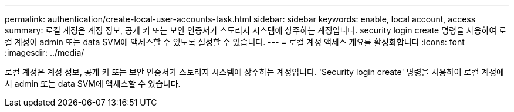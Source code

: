 ---
permalink: authentication/create-local-user-accounts-task.html 
sidebar: sidebar 
keywords: enable, local account, access 
summary: 로컬 계정은 계정 정보, 공개 키 또는 보안 인증서가 스토리지 시스템에 상주하는 계정입니다. security login create 명령을 사용하여 로컬 계정이 admin 또는 data SVM에 액세스할 수 있도록 설정할 수 있습니다. 
---
= 로컬 계정 액세스 개요를 활성화합니다
:icons: font
:imagesdir: ../media/


[role="lead"]
로컬 계정은 계정 정보, 공개 키 또는 보안 인증서가 스토리지 시스템에 상주하는 계정입니다. 'Security login create' 명령을 사용하여 로컬 계정에서 admin 또는 data SVM에 액세스할 수 있습니다.

